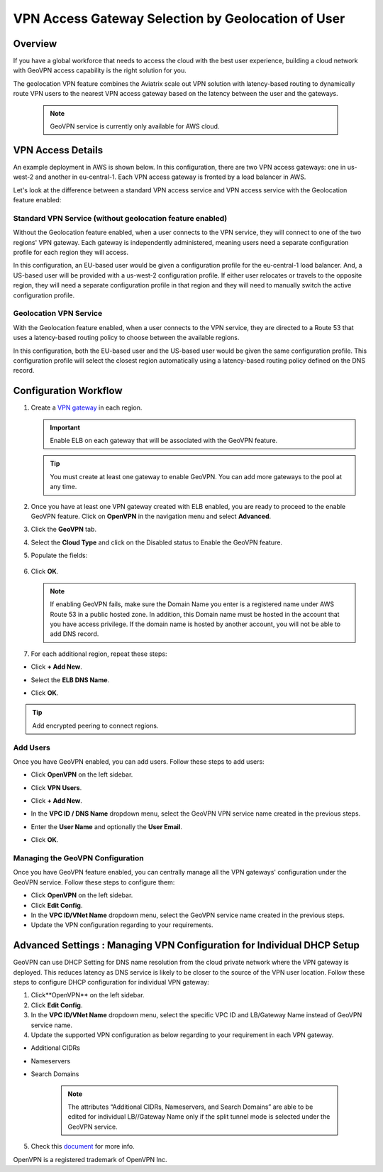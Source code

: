 


===================================================
VPN Access Gateway Selection by Geolocation of User
===================================================

Overview
========

If you have a global workforce that needs to access the cloud with the
best user experience, building a cloud network with GeoVPN access
capability is the right solution for you.

The geolocation VPN feature combines the Aviatrix scale out
VPN solution with latency-based routing to dynamically route VPN users
to the nearest VPN access gateway based on the latency between the user
and the gateways.

   .. note::

      GeoVPN service is  currently only available for AWS cloud.

VPN Access Details
==================

An example deployment in AWS is shown below. In this configuration, there are two VPN access gateways: one in us-west-2 and another in eu-central-1. Each VPN access gateway is fronted by a load balancer in AWS.

|imageArchitecture|

Let's look at the difference between a standard VPN access service and VPN access service with the Geolocation feature enabled:

Standard VPN Service (without geolocation feature enabled)
++++++++++++++++++++++++++++++++++++++++++++++++++++++++++

Without the Geolocation feature enabled, when a user connects to the VPN service, they will connect to one of the two regions' VPN gateway. Each gateway is independently administered, meaning users need a separate configuration profile for each region they will access.

In this configuration, an EU-based user would be given a configuration profile for the eu-central-1 load balancer.  And, a US-based user will be provided with a us-west-2 configuration profile.  If either user relocates or travels to the opposite region, they will need a separate configuration profile in that region and they will need to manually switch the active configuration profile.

|imageWithoutGeoVPN|

Geolocation VPN Service
+++++++++++++++++++++++

With the Geolocation feature enabled, when a user connects to the VPN service, they are directed to a Route 53 that uses a latency-based routing policy to choose between the available regions.

In this configuration, both the EU-based user and the US-based user would be given the same configuration profile.  This configuration profile will select the closest region automatically using a latency-based routing policy defined on the DNS record.

|imageWithGeoVPN|

Configuration Workflow
======================

1. Create a `VPN gateway <./uservpn.html>`__ in each region.

   .. important::
      Enable ELB on each gateway that will be associated with the GeoVPN feature.

   .. tip::
      You must create at least one gateway to enable GeoVPN.  You can add more gateways to the pool at any time.

2. Once you have at least one VPN gateway created with ELB enabled, you are ready to proceed to the enable GeoVPN feature.  Click on **OpenVPN** in the navigation menu and select **Advanced**.
3. Click the **GeoVPN** tab.
4. Select the **Cloud Type** and click on the Disabled status to Enable the GeoVPN feature.

   |imageEnable|

5. Populate the fields:

+----------------------------------+-------------------------------------------------------------------------------------------------------------------------------------------------------------------------------------------------------------------------------+
| **Field**                        | **Description**                                                                                                                                                                                                               |
+----------------------------------+-------------------------------------------------------------------------------------------------------------------------------------------------------------------------------------------------------------------------------+
| Account Name                     | Select the cloud account where the DNS domain is hosted.                                                                                                                                                                      |
+----------------------------------+-------------------------------------------------------------------------------------------------------------------------------------------------------------------------------------------------------------------------------+
| Domain Name                      | The hosted domain name. **IMPORTANT:** This domain name must be hosted by AWS Route53 in the selected account.                                                                                                                |
+----------------------------------+-------------------------------------------------------------------------------------------------------------------------------------------------------------------------------------------------------------------------------+
| VPN Service Name                 | The hostname that users will connect to. A DNS record will be created for this name in the specified domain name.                                                                                                             |
+----------------------------------+-------------------------------------------------------------------------------------------------------------------------------------------------------------------------------------------------------------------------------+
| ELB DNS Name                     | Select the first ELB name to attach to this GeoVPN name. You can add others after this feature is enabled.                                                                                                                     |
+----------------------------------+-------------------------------------------------------------------------------------------------------------------------------------------------------------------------------------------------------------------------------+

   |imageEnablePopulate|

6. Click **OK**.

   |imageComplete|

   .. note::

      If enabling GeoVPN fails, make sure the Domain Name you enter is a
      registered name under AWS Route 53 in a public hosted zone. In addition,
      this Domain name must be hosted in the account that you have access
      privilege. If the domain name is hosted by another account, you will not
      be able to add DNS record.

7. For each additional region, repeat these steps:

* Click **+ Add New**.
* Select the **ELB DNS Name**.
* Click **OK**.

   |imageAddAdditionalELB|

.. tip::

   Add encrypted peering to connect regions.

Add Users
+++++++++

Once you have GeoVPN enabled, you can add users.  Follow these steps to add users:

* Click **OpenVPN** on the left sidebar.
* Click **VPN Users**.
* Click **+ Add New**.
* In the **VPC ID / DNS Name** dropdown menu, select the GeoVPN VPN service name created in the previous steps.
* Enter the **User Name** and optionally the **User Email**.
* Click **OK**.

   |imageAddVPNUser|
   
Managing the GeoVPN Configuration
++++++++++++++++++++++++++++

Once you have GeoVPN feature enabled, you can centrally manage all the VPN gateways' configuration under the GeoVPN service. Follow these steps to configure them:

* Click **OpenVPN** on the left sidebar.
* Click **Edit Config**.
* In the **VPC ID/VNet Name** dropdown menu, select the GeoVPN service name created in the previous steps.
* Update the VPN configuration regarding to your requirements.

Advanced Settings : Managing VPN Configuration for Individual DHCP Setup  
======================================================================

GeoVPN can use DHCP Setting for DNS name resolution from the cloud private network where the VPN gateway is deployed. This reduces latency as DNS service is likely to be closer to the source of the VPN user location. Follow these steps to configure DHCP configuration for individual VPN gateway:

1. Click**OpenVPN** on the left sidebar.
2. Click **Edit Config**.
3. In the **VPC ID/VNet Name** dropdown menu, select the specific VPC ID and LB/Gateway Name instead of GeoVPN service name.
4. Update the supported VPN configuration as below regarding to your requirement in each VPN gateway.
   
* Additional CIDRs
* Nameservers
* Search Domains
   
   .. note::

      The attributes “Additional CIDRs, Nameservers, and Search Domains” are able to be edited for individual LB//Gateway Name only if the split tunnel mode is selected under the GeoVPN service.

5. Check this `document <https://docs.aviatrix.com/Support/support_center_openvpn_gateway.html#how-can-i-resolve-my-private-vpc-instance-s-name-when-connecting-via-remote-vpn>`_ for more info.

OpenVPN is a registered trademark of OpenVPN Inc.


.. |image0| image:: GeoVPN_media/image1.png

.. |imageArchitecture| image:: GeoVPN_media/architecture_overview.png

.. |imageWithoutGeoVPN| image:: GeoVPN_media/architecture_without_geovpn.png

.. |imageWithGeoVPN| image:: GeoVPN_media/architecture_with_geovpn.png

.. |imageEnable| image:: GeoVPN_media/enable_geovpn.png

.. |imageEnablePopulate| image:: GeoVPN_media/enable_geovpn_populate.png

.. |imageAddAdditionalELB| image:: GeoVPN_media/add_additional_elb.png

.. |imageAddAdditionalELBComplete| image:: GeoVPN_media/add_additional_elb_complete.png

.. |imageComplete| image:: GeoVPN_media/geovpn_complete.png

.. |imageAddVPNUser| image:: GeoVPN_media/add_vpn_user.png

.. disqus::
